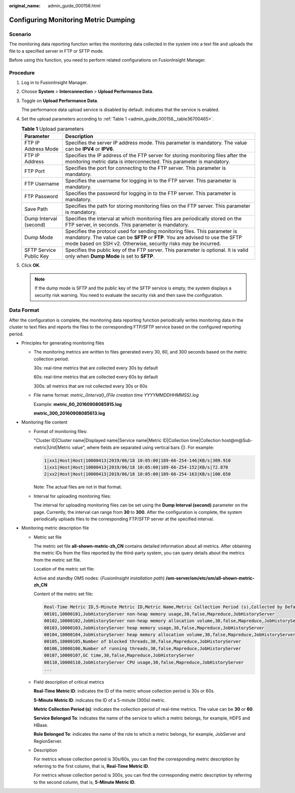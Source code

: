 :original_name: admin_guide_000156.html

.. _admin_guide_000156:

Configuring Monitoring Metric Dumping
=====================================

Scenario
--------

The monitoring data reporting function writes the monitoring data collected in the system into a text file and uploads the file to a specified server in FTP or SFTP mode.

Before using this function, you need to perform related configurations on FusionInsight Manager.

Procedure
---------

#. Log in to FusionInsight Manager.

#. Choose **System** > **Interconnection** > **Upload Performance Data**.

#. Toggle on **Upload Performance Data**.

   The performance data upload service is disabled by default. |image1| indicates that the service is enabled.

#. Set the upload parameters according to :ref:`Table 1 <admin_guide_000156__table36700465>`.

   .. _admin_guide_000156__table36700465:

   .. table:: **Table 1** Upload parameters

      +-------------------------+-------------------------------------------------------------------------------------------------------------------------------------------------------------------------------------------------------------------------------+
      | Parameter               | Description                                                                                                                                                                                                                   |
      +=========================+===============================================================================================================================================================================================================================+
      | FTP IP Address Mode     | Specifies the server IP address mode. This parameter is mandatory. The value can be **IPV4** or **IPV6**.                                                                                                                     |
      +-------------------------+-------------------------------------------------------------------------------------------------------------------------------------------------------------------------------------------------------------------------------+
      | FTP IP Address          | Specifies the IP address of the FTP server for storing monitoring files after the monitoring metric data is interconnected. This parameter is mandatory.                                                                      |
      +-------------------------+-------------------------------------------------------------------------------------------------------------------------------------------------------------------------------------------------------------------------------+
      | FTP Port                | Specifies the port for connecting to the FTP server. This parameter is mandatory.                                                                                                                                             |
      +-------------------------+-------------------------------------------------------------------------------------------------------------------------------------------------------------------------------------------------------------------------------+
      | FTP Username            | Specifies the username for logging in to the FTP server. This parameter is mandatory.                                                                                                                                         |
      +-------------------------+-------------------------------------------------------------------------------------------------------------------------------------------------------------------------------------------------------------------------------+
      | FTP Password            | Specifies the password for logging in to the FTP server. This parameter is mandatory.                                                                                                                                         |
      +-------------------------+-------------------------------------------------------------------------------------------------------------------------------------------------------------------------------------------------------------------------------+
      | Save Path               | Specifies the path for storing monitoring files on the FTP server. This parameter is mandatory.                                                                                                                               |
      +-------------------------+-------------------------------------------------------------------------------------------------------------------------------------------------------------------------------------------------------------------------------+
      | Dump Interval (second)  | Specifies the interval at which monitoring files are periodically stored on the FTP server, in seconds. This parameter is mandatory.                                                                                          |
      +-------------------------+-------------------------------------------------------------------------------------------------------------------------------------------------------------------------------------------------------------------------------+
      | Dump Mode               | Specifies the protocol used for sending monitoring files. This parameter is mandatory. The value can be **SFTP** or **FTP**. You are advised to use the SFTP mode based on SSH v2. Otherwise, security risks may be incurred. |
      +-------------------------+-------------------------------------------------------------------------------------------------------------------------------------------------------------------------------------------------------------------------------+
      | SFTP Service Public Key | Specifies the public key of the FTP server. This parameter is optional. It is valid only when **Dump Mode** is set to **SFTP**.                                                                                               |
      +-------------------------+-------------------------------------------------------------------------------------------------------------------------------------------------------------------------------------------------------------------------------+

#. Click **OK**.

   .. note::

      If the dump mode is SFTP and the public key of the SFTP service is empty, the system displays a security risk warning. You need to evaluate the security risk and then save the configuration.

Data Format
-----------

After the configuration is complete, the monitoring data reporting function periodically writes monitoring data in the cluster to text files and reports the files to the corresponding FTP/SFTP service based on the configured reporting period.

-  Principles for generating monitoring files

   -  The monitoring metrics are written to files generated every 30, 60, and 300 seconds based on the metric collection period.

      30s: real-time metrics that are collected every 30s by default

      60s: real-time metrics that are collected every 60s by default

      300s: all metrics that are not collected every 30s or 60s

   -  File name format: *metric_{Interval}_{File creation time YYYYMMDDHHMMSS}.log*

      Example: **metric_60_20160908085915.log**

      **metric_300_20160908085613.log**

-  Monitoring file content

   -  Format of monitoring files:

      "Cluster ID|Cluster name|Displayed name|Service name|Metric ID|Collection time|Collection host@m@Sub-metric|Unit|Metric value", where fields are separated using vertical bars (|). For example:

      .. code-block::

         1|xx1|Host|Host|10000413|2019/06/18 10:05:00|189-66-254-146|KB/s|309.910
         1|xx1|Host|Host|10000413|2019/06/18 10:05:00|189-66-254-152|KB/s|72.870
         2|xx2|Host|Host|10000413|2019/06/18 10:05:00|189-66-254-163|KB/s|100.650

      Note: The actual files are not in that format.

   -  Interval for uploading monitoring files:

      The interval for uploading monitoring files can be set using the **Dump Interval (second)** parameter on the page. Currently, the interval can range from **30** to **300**. After the configuration is complete, the system periodically uploads files to the corresponding FTP/SFTP server at the specified interval.

-  Monitoring metric description file

   -  Metric set file

      The metric set file **all-shown-metric-zh_CN** contains detailed information about all metrics. After obtaining the metric IDs from the files reported by the third-party system, you can query details about the metrics from the metric set file.

      Location of the metric set file:

      Active and standby OMS nodes: {*FusionInsight installation path*} **/om-server/om/etc/om/all-shown-metric-zh_CN**

      Content of the metric set file:

      .. code-block::

         Real-Time Metric ID,5-Minute Metric ID,Metric Name,Metric Collection Period (s),Collected by Default,Service Belonged To,Role Belonged To
         00101,10000101,JobHistoryServer non-heap memory usage,30,false,Mapreduce,JobHistoryServer
         00102,10000102,JobHistoryServer non-heap memory allocation volume,30,false,Mapreduce,JobHistoryServer
         00103,10000103,JobHistoryServer heap memory usage,30,false,Mapreduce,JobHistoryServer
         00104,10000104,JobHistoryServer heap memory allocation volume,30,false,Mapreduce,JobHistoryServer
         00105,10000105,Number of blocked threads,30,false,Mapreduce,JobHistoryServer
         00106,10000106,Number of running threads,30,false,Mapreduce,JobHistoryServer
         00107,10000107,GC time,30,false,Mapreduce,JobHistoryServer
         00110,10000110,JobHistoryServer CPU usage,30,false,Mapreduce,JobHistoryServer
         ...

   -  Field description of critical metrics

      **Real-Time Metric ID**: indicates the ID of the metric whose collection period is 30s or 60s.

      **5-Minute Metric ID**: indicates the ID of a 5-minute (300s) metric.

      **Metric Collection Period (s)**: indicates the collection period of real-time metrics. The value can be **30** or **60**.

      **Service Belonged To**: indicates the name of the service to which a metric belongs, for example, HDFS and HBase.

      **Role Belonged To**: indicates the name of the role to which a metric belongs, for example, JobServer and RegionServer.

   -  Description

      For metrics whose collection period is 30s/60s, you can find the corresponding metric description by referring to the first column, that is, **Real-Time Metric ID**.

      For metrics whose collection period is 300s, you can find the corresponding metric description by referring to the second column, that is, **5-Minute Metric ID**.

.. |image1| image:: /_static/images/en-us_image_0000001392414386.png
